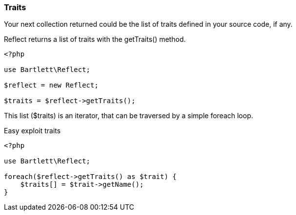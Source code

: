 === Traits
[role="lead"]
Your next collection returned could be the list of traits defined in your source code, if any.

[label label-primary]#Reflect# returns a list of traits with the +getTraits()+ method.

[source,php]
----
<?php

use Bartlett\Reflect;

$reflect = new Reflect;

$traits = $reflect->getTraits();
----

This list (+$traits+) is an iterator, that can be traversed by a simple foreach loop.

[source,php]
.Easy exploit traits
----
<?php

use Bartlett\Reflect;

foreach($reflect->getTraits() as $trait) {
    $traits[] = $trait->getName();
}
----
